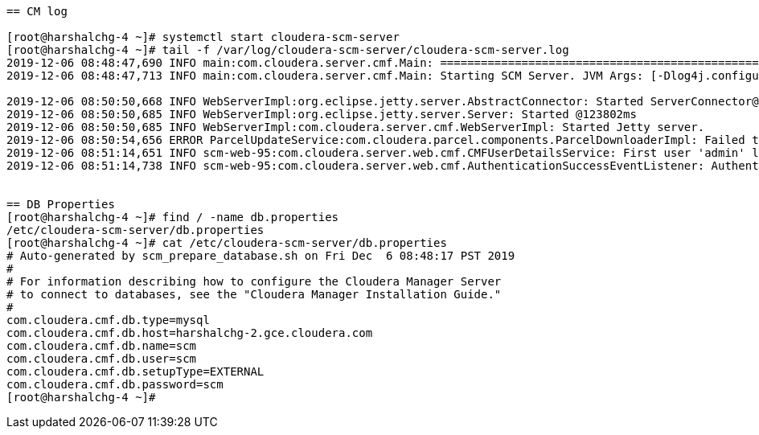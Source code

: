 ....

== CM log 

[root@harshalchg-4 ~]# systemctl start cloudera-scm-server
[root@harshalchg-4 ~]# tail -f /var/log/cloudera-scm-server/cloudera-scm-server.log
2019-12-06 08:48:47,690 INFO main:com.cloudera.server.cmf.Main: ================================================================================
2019-12-06 08:48:47,713 INFO main:com.cloudera.server.cmf.Main: Starting SCM Server. JVM Args: [-Dlog4j.configuration=file:/etc/cloudera-scm-server/log4j.properties, -Dfile.encoding=UTF-8, -Dcmf.root.logger=INFO,LOGFILE, -Dcmf.log.dir=/var/log/cloudera-scm-server, -Dcmf.log.file=cloudera-scm-server.log, -Dcmf.jetty.threshhold=WARN, -Dcmf.schema.dir=/opt/cloudera/cm/schema, -Djava.awt.headless=true, -Djava.net.preferIPv4Stack=true, -Dpython.home=/opt/cloudera/cm/python, -XX:+HeapDumpOnOutOfMemoryError, -Xmx2G, -XX:MaxPermSize=256m, -XX:+HeapDumpOnOutOfMemoryError, -XX:HeapDumpPath=/tmp, --add-opens=java.base/java.nio=ALL-UNNAMED, --add-opens=java.base/sun.nio.ch=ALL-UNNAMED, --add-opens=java.base/sun.nio.cs=ALL-UNNAMED, --add-opens=java.base/java.lang=ALL-UNNAMED, --add-opens=java.base/java.lang.reflect=ALL-UNNAMED, --add-opens=java.desktop/java.awt.font=ALL-UNNAMED, --add-opens=java.base/java.util.regex=ALL-UNNAMED, --add-opens=java.base/java.util.zip=ALL-UNNAMED, --add-opens=java.base/java.util=ALL-UNNAMED, --add-opens=java.base/java.net=ALL-UNNAMED, --add-opens=java.base/java.io=ALL-UNNAMED, --add-opens=java.base/java.security=ALL-UNNAMED, --add-opens=java.base/java.text=ALL-UNNAMED, --add-opens=java.base/javax.crypto=ALL-UNNAMED, -XX:OnOutOfMemoryError=kill -9 %p], Args: [], Version: 6.3.0 (#1281944 built by jenkins on 20190719-0609 git: 5b793e9c9cb3f40b3912044aac00abb635183191)

2019-12-06 08:50:50,668 INFO WebServerImpl:org.eclipse.jetty.server.AbstractConnector: Started ServerConnector@47fbf296{HTTP/1.1,[http/1.1]}{0.0.0.0:7180}
2019-12-06 08:50:50,685 INFO WebServerImpl:org.eclipse.jetty.server.Server: Started @123802ms
2019-12-06 08:50:50,685 INFO WebServerImpl:com.cloudera.server.cmf.WebServerImpl: Started Jetty server.
2019-12-06 08:50:54,656 ERROR ParcelUpdateService:com.cloudera.parcel.components.ParcelDownloaderImpl: Failed to download manifest. Status code: 404 URI: https://archive.cloudera.com/sqoop-teradata-connector1/1.7.1c6/manifest.json/
2019-12-06 08:51:14,651 INFO scm-web-95:com.cloudera.server.web.cmf.CMFUserDetailsService: First user 'admin' logging in.
2019-12-06 08:51:14,738 INFO scm-web-95:com.cloudera.server.web.cmf.AuthenticationSuccessEventListener: Authentication success for user: 'admin' from 10.96.93.76


== DB Properties
[root@harshalchg-4 ~]# find / -name db.properties
/etc/cloudera-scm-server/db.properties
[root@harshalchg-4 ~]# cat /etc/cloudera-scm-server/db.properties
# Auto-generated by scm_prepare_database.sh on Fri Dec  6 08:48:17 PST 2019
#
# For information describing how to configure the Cloudera Manager Server
# to connect to databases, see the "Cloudera Manager Installation Guide."
#
com.cloudera.cmf.db.type=mysql
com.cloudera.cmf.db.host=harshalchg-2.gce.cloudera.com
com.cloudera.cmf.db.name=scm
com.cloudera.cmf.db.user=scm
com.cloudera.cmf.db.setupType=EXTERNAL
com.cloudera.cmf.db.password=scm
[root@harshalchg-4 ~]# 




....


